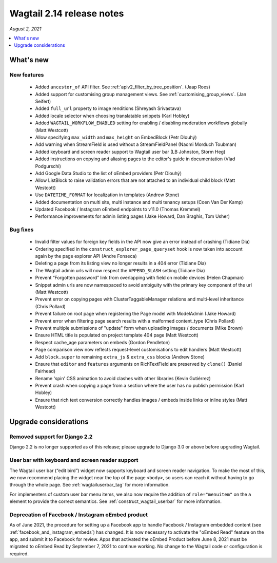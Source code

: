 ==========================
Wagtail 2.14 release notes
==========================

*August 2, 2021*

.. contents::
    :local:
    :depth: 1


What's new
==========

New features
~~~~~~~~~~~~

 * Added ``ancestor_of`` API filter. See :ref:`apiv2_filter_by_tree_position`. (Jaap Roes)
 * Added support for customising group management views. See :ref:`customising_group_views`. (Jan Seifert)
 * Added ``full_url`` property to image renditions (Shreyash Srivastava)
 * Added locale selector when choosing translatable snippets (Karl Hobley)
 * Added ``WAGTAIL_WORKFLOW_ENABLED`` setting for enabling / disabling moderation workflows globally (Matt Westcott)
 * Allow specifying ``max_width`` and ``max_height`` on EmbedBlock (Petr Dlouhý)
 * Add warning when StreamField is used without a StreamFieldPanel (Naomi Morduch Toubman)
 * Added keyboard and screen reader support to Wagtail user bar (LB Johnston, Storm Heg)
 * Added instructions on copying and aliasing pages to the editor's guide in documentation (Vlad Podgurschi)
 * Add Google Data Studio to the list of oEmbed providers (Petr Dlouhý)
 * Allow ListBlock to raise validation errors that are not attached to an individual child block (Matt Westcott)
 * Use ``DATETIME_FORMAT`` for localization in templates (Andrew Stone)
 * Added documentation on multi site, multi instance and multi tenancy setups (Coen Van Der Kamp)
 * Updated Facebook / Instagram oEmbed endpoints to v11.0 (Thomas Kremmel)
 * Performance improvements for admin listing pages (Jake Howard, Dan Braghis, Tom Usher)

Bug fixes
~~~~~~~~~

 * Invalid filter values for foreign key fields in the API now give an error instead of crashing (Tidiane Dia)
 * Ordering specified in the ``construct_explorer_page_queryset`` hook is now taken into account again by the page explorer API (Andre Fonseca)
 * Deleting a page from its listing view no longer results in a 404 error (Tidiane Dia)
 * The Wagtail admin urls will now respect the ``APPEND_SLASH`` setting (Tidiane Dia)
 * Prevent “Forgotten password” link from overlapping with field on mobile devices (Helen Chapman)
 * Snippet admin urls are now namespaced to avoid ambiguity with the primary key component of the url (Matt Westcott)
 * Prevent error on copying pages with ClusterTaggableManager relations and multi-level inheritance (Chris Pollard)
 * Prevent failure on root page when registering the Page model with ModelAdmin (Jake Howard)
 * Prevent error when filtering page search results with a malformed content_type (Chris Pollard)
 * Prevent multiple submissions of "update" form when uploading images / documents (Mike Brown)
 * Ensure HTML title is populated on project template 404 page (Matt Westcott)
 * Respect cache_age parameters on embeds (Gordon Pendleton)
 * Page comparison view now reflects request-level customisations to edit handlers (Matt Westcott)
 * Add ``block.super`` to remaining ``extra_js`` & ``extra_css`` blocks (Andrew Stone)
 * Ensure that ``editor`` and ``features`` arguments on RichTextField are preserved by ``clone()`` (Daniel Fairhead)
 * Rename 'spin' CSS animation to avoid clashes with other libraries (Kevin Gutiérrez)
 * Prevent crash when copying a page from a section where the user has no publish permission (Karl Hobley)
 * Ensure that rich text conversion correctly handles images / embeds inside links or inline styles (Matt Westcott)

Upgrade considerations
======================

Removed support for Django 2.2
~~~~~~~~~~~~~~~~~~~~~~~~~~~~~~

Django 2.2 is no longer supported as of this release; please upgrade to Django 3.0 or above before upgrading Wagtail.

User bar with keyboard and screen reader support
~~~~~~~~~~~~~~~~~~~~~~~~~~~~~~~~~~~~~~~~~~~~~~~~

The Wagtail user bar (“edit bird”) widget now supports keyboard and screen reader navigation. To make the most of this, we now recommend placing the widget near the top of the page ``<body>``, so users can reach it without having to go through the whole page. See :ref:`wagtailuserbar_tag` for more information.

For implementers of custom user bar menu items, we also now require the addition of ``role="menuitem"`` on the ``a`` element to provide the correct semantics. See :ref:`construct_wagtail_userbar` for more information.

Deprecation of Facebook / Instagram oEmbed product
~~~~~~~~~~~~~~~~~~~~~~~~~~~~~~~~~~~~~~~~~~~~~~~~~~

As of June 2021, the procedure for setting up a Facebook app to handle Facebook / Instagram embedded content (see :ref:`facebook_and_instagram_embeds`) has changed. It is now necessary to activate the "oEmbed Read" feature on the app, and submit it to Facebook for review. Apps that activated the oEmbed Product before June 8, 2021 must be migrated to oEmbed Read by September 7, 2021 to continue working. No change to the Wagtail code or configuration is required.
